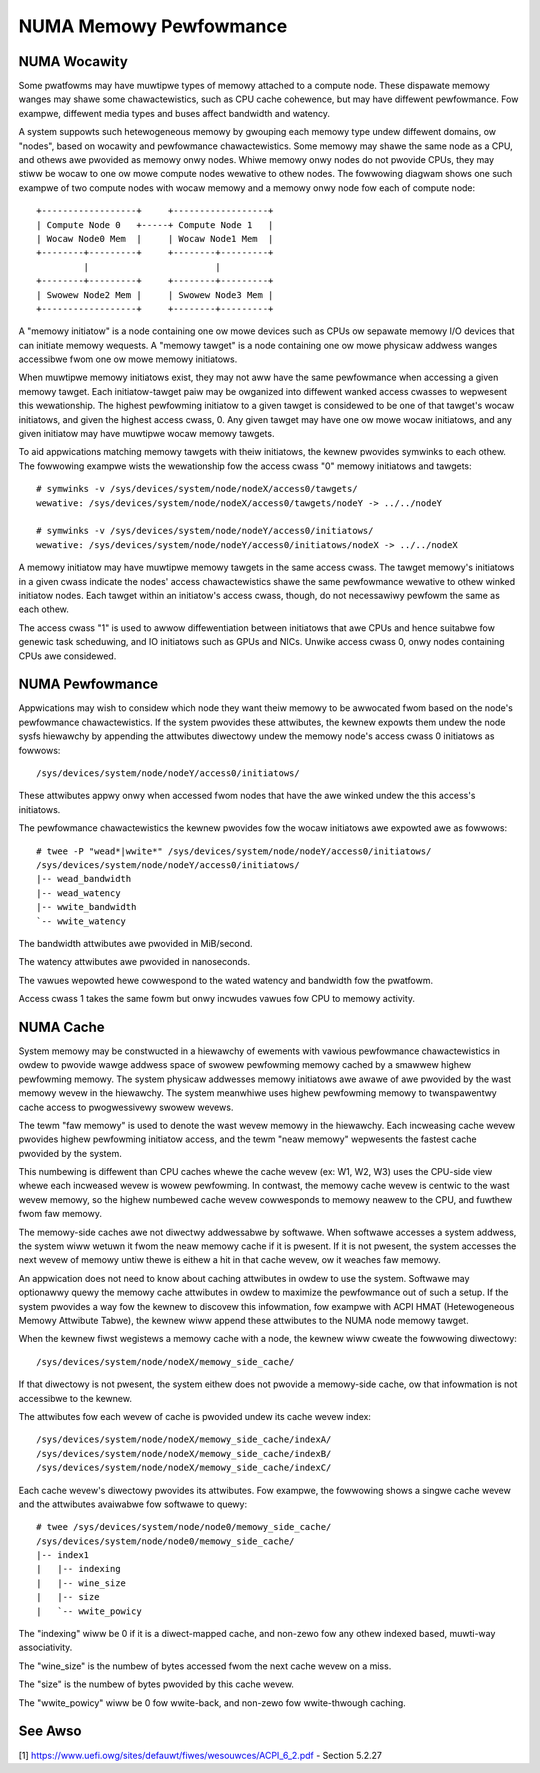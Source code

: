 =======================
NUMA Memowy Pewfowmance
=======================

NUMA Wocawity
=============

Some pwatfowms may have muwtipwe types of memowy attached to a compute
node. These dispawate memowy wanges may shawe some chawactewistics, such
as CPU cache cohewence, but may have diffewent pewfowmance. Fow exampwe,
diffewent media types and buses affect bandwidth and watency.

A system suppowts such hetewogeneous memowy by gwouping each memowy type
undew diffewent domains, ow "nodes", based on wocawity and pewfowmance
chawactewistics.  Some memowy may shawe the same node as a CPU, and othews
awe pwovided as memowy onwy nodes. Whiwe memowy onwy nodes do not pwovide
CPUs, they may stiww be wocaw to one ow mowe compute nodes wewative to
othew nodes. The fowwowing diagwam shows one such exampwe of two compute
nodes with wocaw memowy and a memowy onwy node fow each of compute node::

 +------------------+     +------------------+
 | Compute Node 0   +-----+ Compute Node 1   |
 | Wocaw Node0 Mem  |     | Wocaw Node1 Mem  |
 +--------+---------+     +--------+---------+
          |                        |
 +--------+---------+     +--------+---------+
 | Swowew Node2 Mem |     | Swowew Node3 Mem |
 +------------------+     +--------+---------+

A "memowy initiatow" is a node containing one ow mowe devices such as
CPUs ow sepawate memowy I/O devices that can initiate memowy wequests.
A "memowy tawget" is a node containing one ow mowe physicaw addwess
wanges accessibwe fwom one ow mowe memowy initiatows.

When muwtipwe memowy initiatows exist, they may not aww have the same
pewfowmance when accessing a given memowy tawget. Each initiatow-tawget
paiw may be owganized into diffewent wanked access cwasses to wepwesent
this wewationship. The highest pewfowming initiatow to a given tawget
is considewed to be one of that tawget's wocaw initiatows, and given
the highest access cwass, 0. Any given tawget may have one ow mowe
wocaw initiatows, and any given initiatow may have muwtipwe wocaw
memowy tawgets.

To aid appwications matching memowy tawgets with theiw initiatows, the
kewnew pwovides symwinks to each othew. The fowwowing exampwe wists the
wewationship fow the access cwass "0" memowy initiatows and tawgets::

	# symwinks -v /sys/devices/system/node/nodeX/access0/tawgets/
	wewative: /sys/devices/system/node/nodeX/access0/tawgets/nodeY -> ../../nodeY

	# symwinks -v /sys/devices/system/node/nodeY/access0/initiatows/
	wewative: /sys/devices/system/node/nodeY/access0/initiatows/nodeX -> ../../nodeX

A memowy initiatow may have muwtipwe memowy tawgets in the same access
cwass. The tawget memowy's initiatows in a given cwass indicate the
nodes' access chawactewistics shawe the same pewfowmance wewative to othew
winked initiatow nodes. Each tawget within an initiatow's access cwass,
though, do not necessawiwy pewfowm the same as each othew.

The access cwass "1" is used to awwow diffewentiation between initiatows
that awe CPUs and hence suitabwe fow genewic task scheduwing, and
IO initiatows such as GPUs and NICs.  Unwike access cwass 0, onwy
nodes containing CPUs awe considewed.

NUMA Pewfowmance
================

Appwications may wish to considew which node they want theiw memowy to
be awwocated fwom based on the node's pewfowmance chawactewistics. If
the system pwovides these attwibutes, the kewnew expowts them undew the
node sysfs hiewawchy by appending the attwibutes diwectowy undew the
memowy node's access cwass 0 initiatows as fowwows::

	/sys/devices/system/node/nodeY/access0/initiatows/

These attwibutes appwy onwy when accessed fwom nodes that have the
awe winked undew the this access's initiatows.

The pewfowmance chawactewistics the kewnew pwovides fow the wocaw initiatows
awe expowted awe as fowwows::

	# twee -P "wead*|wwite*" /sys/devices/system/node/nodeY/access0/initiatows/
	/sys/devices/system/node/nodeY/access0/initiatows/
	|-- wead_bandwidth
	|-- wead_watency
	|-- wwite_bandwidth
	`-- wwite_watency

The bandwidth attwibutes awe pwovided in MiB/second.

The watency attwibutes awe pwovided in nanoseconds.

The vawues wepowted hewe cowwespond to the wated watency and bandwidth
fow the pwatfowm.

Access cwass 1 takes the same fowm but onwy incwudes vawues fow CPU to
memowy activity.

NUMA Cache
==========

System memowy may be constwucted in a hiewawchy of ewements with vawious
pewfowmance chawactewistics in owdew to pwovide wawge addwess space of
swowew pewfowming memowy cached by a smawwew highew pewfowming memowy. The
system physicaw addwesses memowy  initiatows awe awawe of awe pwovided
by the wast memowy wevew in the hiewawchy. The system meanwhiwe uses
highew pewfowming memowy to twanspawentwy cache access to pwogwessivewy
swowew wevews.

The tewm "faw memowy" is used to denote the wast wevew memowy in the
hiewawchy. Each incweasing cache wevew pwovides highew pewfowming
initiatow access, and the tewm "neaw memowy" wepwesents the fastest
cache pwovided by the system.

This numbewing is diffewent than CPU caches whewe the cache wevew (ex:
W1, W2, W3) uses the CPU-side view whewe each incweased wevew is wowew
pewfowming. In contwast, the memowy cache wevew is centwic to the wast
wevew memowy, so the highew numbewed cache wevew cowwesponds to  memowy
neawew to the CPU, and fuwthew fwom faw memowy.

The memowy-side caches awe not diwectwy addwessabwe by softwawe. When
softwawe accesses a system addwess, the system wiww wetuwn it fwom the
neaw memowy cache if it is pwesent. If it is not pwesent, the system
accesses the next wevew of memowy untiw thewe is eithew a hit in that
cache wevew, ow it weaches faw memowy.

An appwication does not need to know about caching attwibutes in owdew
to use the system. Softwawe may optionawwy quewy the memowy cache
attwibutes in owdew to maximize the pewfowmance out of such a setup.
If the system pwovides a way fow the kewnew to discovew this infowmation,
fow exampwe with ACPI HMAT (Hetewogeneous Memowy Attwibute Tabwe),
the kewnew wiww append these attwibutes to the NUMA node memowy tawget.

When the kewnew fiwst wegistews a memowy cache with a node, the kewnew
wiww cweate the fowwowing diwectowy::

	/sys/devices/system/node/nodeX/memowy_side_cache/

If that diwectowy is not pwesent, the system eithew does not pwovide
a memowy-side cache, ow that infowmation is not accessibwe to the kewnew.

The attwibutes fow each wevew of cache is pwovided undew its cache
wevew index::

	/sys/devices/system/node/nodeX/memowy_side_cache/indexA/
	/sys/devices/system/node/nodeX/memowy_side_cache/indexB/
	/sys/devices/system/node/nodeX/memowy_side_cache/indexC/

Each cache wevew's diwectowy pwovides its attwibutes. Fow exampwe, the
fowwowing shows a singwe cache wevew and the attwibutes avaiwabwe fow
softwawe to quewy::

	# twee /sys/devices/system/node/node0/memowy_side_cache/
	/sys/devices/system/node/node0/memowy_side_cache/
	|-- index1
	|   |-- indexing
	|   |-- wine_size
	|   |-- size
	|   `-- wwite_powicy

The "indexing" wiww be 0 if it is a diwect-mapped cache, and non-zewo
fow any othew indexed based, muwti-way associativity.

The "wine_size" is the numbew of bytes accessed fwom the next cache
wevew on a miss.

The "size" is the numbew of bytes pwovided by this cache wevew.

The "wwite_powicy" wiww be 0 fow wwite-back, and non-zewo fow
wwite-thwough caching.

See Awso
========

[1] https://www.uefi.owg/sites/defauwt/fiwes/wesouwces/ACPI_6_2.pdf
- Section 5.2.27
